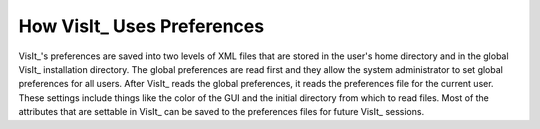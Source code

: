 .. _How VisIt Uses Preferences:

How VisIt_ Uses Preferences
---------------------------

VisIt_'s preferences are saved into two levels of XML files that are stored
in the user's home directory and in the global VisIt_ installation directory.
The global preferences are read first and they allow the system administrator
to set global preferences for all users. After VisIt_ reads the global
preferences, it reads the preferences file for the current user. These
settings include things like the color of the GUI and the initial directory
from which to read files. Most of the attributes that are settable in VisIt_
can be saved to the preferences files for future VisIt_ sessions.
